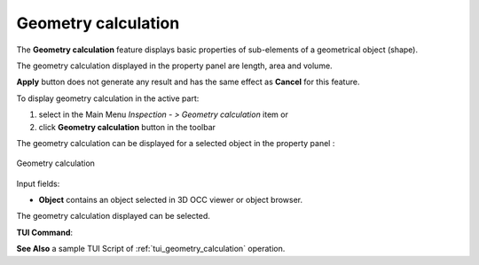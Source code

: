 .. |GeometryCalculation.icon|    image:: images/geometryCalculation.png

Geometry calculation
====================

The **Geometry calculation** feature displays basic properties of sub-elements of a geometrical object (shape).

The geometry calculation displayed in the property panel are length, area and volume.

**Apply** button does not generate any result and has the same effect as **Cancel** for this feature.  

To display geometry calculation in the active part:

#. select in the Main Menu *Inspection - > Geometry calculation* item  or
#. click |GeometryCalculation.icon| **Geometry calculation** button in the toolbar

The geometry calculation can be displayed for a selected object in the property panel : 

.. figure:: images/geometryCalculationPropertyPanel.png
   :align: center

   Geometry calculation

Input fields:

- **Object** contains an object selected in 3D OCC viewer or object browser. 

The geometry calculation displayed can be selected.

**TUI Command**:

.. py:function:: model.getGeometryCalculation(Part_doc, shape)

    :param part: The current part object.
    :param object: A shape in format *model.selection("type", shape)*.
    :return: list containing length, area and volume.

**See Also** a sample TUI Script of :ref:`tui_geometry_calculation` operation.